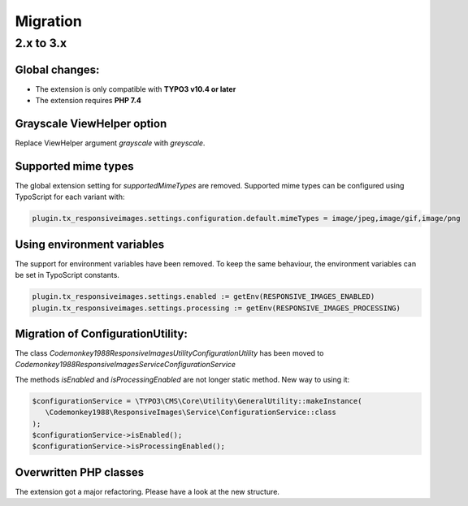 .. _migration:

=============
Migration
=============

2.x to 3.x
==========

Global changes:
---------------

* The extension is only compatible with **TYPO3 v10.4 or later**
* The extension requires **PHP 7.4**

Grayscale ViewHelper option
---------------------------

Replace ViewHelper argument `grayscale` with `greyscale`.

Supported mime types
--------------------

The global extension setting for `supportedMimeTypes` are removed.
Supported mime types can be configured using TypoScript for each
variant with:

.. code-block:: typoscript

   plugin.tx_responsiveimages.settings.configuration.default.mimeTypes = image/jpeg,image/gif,image/png

Using environment variables
---------------------------

The support for environment variables have been removed.
To keep the same behaviour, the environment variables
can be set in TypoScript constants.

.. code-block:: typoscript

   plugin.tx_responsiveimages.settings.enabled := getEnv(RESPONSIVE_IMAGES_ENABLED)
   plugin.tx_responsiveimages.settings.processing := getEnv(RESPONSIVE_IMAGES_PROCESSING)

Migration of ConfigurationUtility:
----------------------------------

The class `\Codemonkey1988\ResponsiveImages\Utility\ConfigurationUtility`
has been moved to `\Codemonkey1988\ResponsiveImages\Service\ConfigurationService`

The methods `isEnabled` and `isProcessingEnabled` are not
longer static method. New way to using it:

.. code-block:: php

   $configurationService = \TYPO3\CMS\Core\Utility\GeneralUtility::makeInstance(
      \Codemonkey1988\ResponsiveImages\Service\ConfigurationService::class
   );
   $configurationService->isEnabled();
   $configurationService->isProcessingEnabled();

Overwritten PHP classes
-----------------------

The extension got a major refactoring. Please have a look at the new structure.
